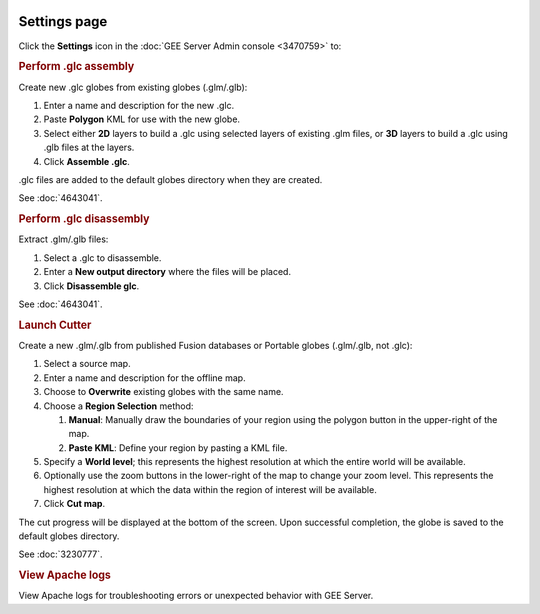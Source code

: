 |Google logo|

=============
Settings page
=============

.. container::

   .. container:: content

      Click the |gear icon| **Settings** icon in the :doc:`GEE Server Admin
      console <3470759>` to:

      .. rubric:: Perform .glc assembly

      Create new .glc globes from existing globes (.glm/.glb):

      #. Enter a name and description for the new .glc.
      #. Paste **Polygon** KML for use with the new globe.
      #. Select either **2D** layers to build a .glc using selected
         layers of existing .glm files, or **3D** layers to build a
         .glc using .glb files at the layers.
      #. Click **Assemble .glc**.

      .glc files are added to the default globes directory when
      they are created.

      See :doc:`4643041`.

      .. rubric::  Perform .glc disassembly

      Extract .glm/.glb files:

      #. Select a .glc to disassemble.
      #. Enter a **New output directory** where the files will be
         placed.
      #. Click **Disassemble glc**.

      See :doc:`4643041`.

      .. rubric:: Launch Cutter

      Create a new .glm/.glb from published Fusion databases or
      Portable globes (.glm/.glb, not .glc):

      #. Select a source map.
      #. Enter a name and description for the offline map.
      #. Choose to **Overwrite** existing globes with the same
         name.
      #. Choose a **Region Selection** method:

         #. **Manual**: Manually draw the boundaries of your
            region using the polygon button in the upper-right of
            the map.
         #. **Paste KML**: Define your region by pasting a KML
            file.

      #. Specify a **World level**; this represents the highest
         resolution at which the entire world will be available.
      #. Optionally use the zoom buttons in the lower-right of the
         map to change your zoom level. This represents the
         highest resolution at which the data within the region of
         interest will be available.
      #. Click **Cut map**.

      The cut progress will be displayed at the bottom of the
      screen. Upon successful completion, the globe is saved to
      the default globes directory.

      See :doc:`3230777`.

      .. rubric:: View Apache logs

      View Apache logs for troubleshooting errors or unexpected
      behavior with GEE Server.

.. |Google logo| image:: ../../art/common/googlelogo_color_260x88dp.png
   :width: 130px
   :height: 44px
.. |gear icon| image:: ../../art/server/admin/accounts_icon_gear_padded.gif
